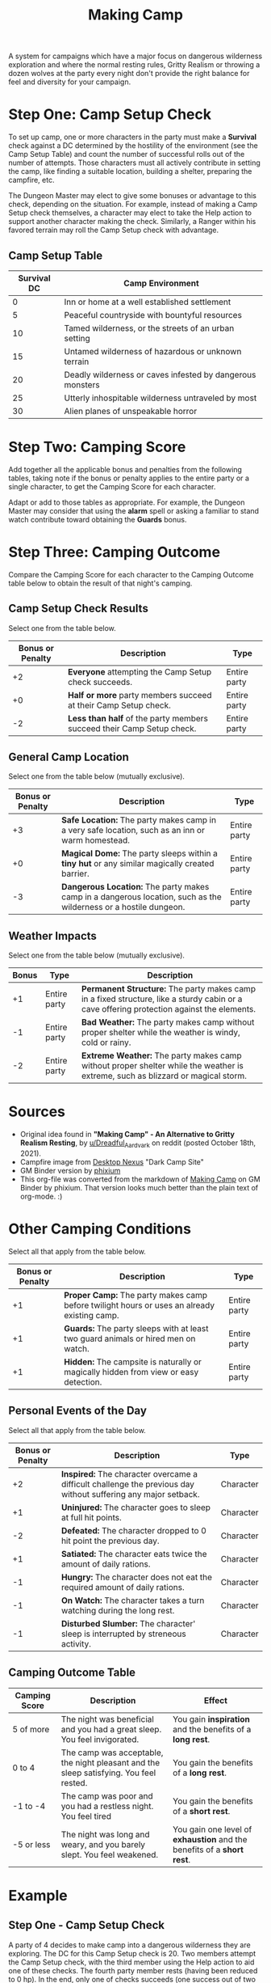 #+title: Making Camp


A system for campaigns which have a major focus on dangerous wilderness
exploration and where the normal resting rules, Gritty Realism or throwing a
dozen wolves at the party every night don't provide the right balance for feel
and diversity for your campaign.


* Step One: Camp Setup Check
To set up camp, one or more characters in the party must make a *Survival* check
against a DC determined by the hostility of the environment (see the Camp Setup
Table) and count the number of successful rolls out of the number of attempts.
Those characters must all actively contribute in setting the camp, like finding
a suitable location, building a shelter, preparing the campfire, etc.

The Dungeon Master may elect to give some bonuses or advantage to this check,
depending on the situation. For example, instead of making a Camp Setup check
themselves, a character may elect to take the Help action to support another
character making the check. Similarly, a Ranger within his favored terrain may
roll the Camp Setup check with advantage.

** Camp Setup Table
| Survival DC | Camp Environment                                          |
|-------------+-----------------------------------------------------------|
|           0 | Inn or home at a well established settlement              |
|           5 | Peaceful countryside with bountyful resources             |
|          10 | Tamed wilderness, or the streets of an urban setting      |
|          15 | Untamed wilderness of hazardous or unknown terrain        |
|          20 | Deadly wilderness or caves infested by dangerous monsters |
|          25 | Utterly inhospitable wilderness untraveled by most        |
|          30 | Alien planes of unspeakable horror                        |

* Step Two: Camping Score

Add together all the applicable bonus and penalties from the following tables,
taking note if the bonus or penalty applies to the entire party or a single
character, to get the Camping Score for each character.

Adapt or add to those tables as appropriate. For example, the Dungeon Master may
consider that using the *alarm* spell or asking a familiar to stand watch
contribute toward obtaining the *Guards* bonus.

* Step Three: Camping Outcome

Compare the Camping Score for each character to the Camping Outcome table below
to obtain the result of that night's camping.

** Camp Setup Check Results
Select one from the table below.

| Bonus or Penalty | Description                                                             | Type         |
|------------------+-------------------------------------------------------------------------+--------------|
|               +2 | *Everyone* attempting the Camp Setup check succeeds.                    | Entire party |
|               +0 | *Half or more* party members succeed at their Camp Setup check.         | Entire party |
|               -2 | *Less than half* of the party members succeed their Camp Setup check.   | Entire party |

** General Camp Location
Select one from the table below (mutually exclusive).

| Bonus or Penalty | Description                                                                                                      | Type         |
|------------------+------------------------------------------------------------------------------------------------------------------+--------------|
|               +3 | *Safe Location:* The party makes camp in a very safe location, such as an inn or warm homestead.                 | Entire party |
|               +0 | *Magical Dome:* The party sleeps within a *tiny hut* or any similar magically created barrier.                   | Entire party |
|               -3 | *Dangerous Location:* The party makes camp in a dangerous location, such as the wilderness or a hostile dungeon. | Entire party |

** Weather Impacts
Select one from the table below (mutually exclusive).

| Bonus | Type         | Description                                                                                                                               |
|-------+--------------+-------------------------------------------------------------------------------------------------------------------------------------------|
|    +1 | Entire party | *Permanent Structure:* The party makes camp in a fixed structure, like a sturdy cabin or a cave offering protection against the elements. |
|    -1 | Entire party | *Bad Weather:* The party makes camp without proper shelter while the weather is windy, cold or rainy.                                     |
|    -2 | Entire party | *Extreme Weather:* The party makes camp without proper shelter while the weather is extreme, such as blizzard or magical storm.           |


* Sources
 - Original idea found in *"Making Camp" - An Alternative to Gritty Realism
   Resting*, by [[https://www.reddit.com/r/DnDBehindTheScreen/comments/qap84a/making_camp_an_alternative_to_gritty_realism/][u/Dreadful_Aardvark]] on reddit (posted October 18th, 2021).
 - Campfire image from [[https://abstract.desktopnexus.com/wallpaper/1736197/][Desktop Nexus]] "Dark Camp Site"
 - GM Binder version by [[https://www.gmbinder.com/profile/phixium][phixium]]
 - This org-file was converted from the markdown of [[https://www.gmbinder.com/share/-MmKzM9-KS2KZLQBcGsZ][Making Camp]] on GM Binder by
   phixium. That version looks much better than the plain text of org-mode. :)

* Other Camping Conditions
Select all that apply from the table below.

| Bonus or Penalty | Description                                                                                 | Type         |
|------------------+---------------------------------------------------------------------------------------------+--------------|
|               +1 | *Proper Camp:* The party makes camp before twilight hours or uses an already existing camp. | Entire party |
|               +1 | *Guards:* The party sleeps with at least two guard animals or hired men on watch.           | Entire party |
|               +1 | *Hidden:* The campsite is naturally or magically hidden from view or easy detection.        | Entire party |

** Personal Events of the Day
Select all that apply from the table below.

| Bonus or Penalty | Description                                                                                                    | Type      |
|------------------+----------------------------------------------------------------------------------------------------------------+-----------|
|               +2 | *Inspired:* The character overcame a difficult challenge the previous day without suffering any major setback. | Character |
|               +1 | *Uninjured:* The character goes to sleep at full hit points.                                                   | Character |
|               -2 | *Defeated:* The character dropped to 0 hit point the previous day.                                             | Character |
|               +1 | *Satiated:* The character eats twice the amount of daily rations.                                              | Character |
|               -1 | *Hungry:* The character does not eat the required amount of daily rations.                                     | Character |
|               -1 | *On Watch:* The character takes a turn watching during the long rest.                                          | Character |
|               -1 | *Disturbed Slumber:* The character' sleep is interrupted by streneous activity.                                | Character |

** Camping Outcome Table
| Camping Score | Description                                                                            | Effect                                                                 |
|---------------+----------------------------------------------------------------------------------------+------------------------------------------------------------------------|
| 5 of more     | The night was beneficial and you had a great sleep. You feel invigorated.              | You gain *inspiration* and the benefits of a *long rest*.              |
| 0 to 4        | The camp was acceptable, the night pleasant and the sleep satisfying. You feel rested. | You gain the benefits of a *long rest*.                                |
| -1 to -4      | The camp was poor and you had a restless night. You feel tired                         | You gain the benefits of a *short rest*.                               |
| -5 or less    | The night was long and weary, and you barely slept. You feel weakened.                 | You gain one level of *exhaustion* and the benefits of a *short rest*. |

* Example

** Step One - Camp Setup Check
A party of 4 decides to make camp into a dangerous wilderness they are
exploring. The DC for this Camp Setup check is 20. Two members attempt the Camp
Setup check, with the third member using the Help action to aid one of these
checks. The fourth party member rests (having been reduced to 0 hp). In the end,
only one of checks succeeds (one success out of two attempts).

** Step Two: Camping Score

The camp is in an area known to be patrolled by gnolls, but the party finds an
abandoned cabin before twilight which they successfully camouflage with tree
branches and other natural components. The day was a difficult one, each party
member suffering wounds in battle, one one character suffering from a near death
experience (reduced to 0 hp). They don't lack food and water but still limit
their consumption since they are running low, and take turns to watch for gnoll
patrols but otherwise have an uneventful night.

*** Total for all party members
| Bonus or Penalty | Description                                    |
|------------------+------------------------------------------------|
|               +0 | Half or more succeeded in the Camp Setup check |
|               -3 | Dangerous Location                             |
|               +1 | Permanent Structure                            |
|               +1 | Proper Camp                                    |
|               +1 | Hidden                                         |
|               -1 | On Watch (each takes turn)                     |
|             *-1* | *Party Total*                                  |

** Total for character reduced to 0 hp
| Bonus or Penalty | Description       |
|------------------+-------------------|
|               -1 | Party Total       |
|               -2 | Defeated          |
|             *-3* | *Character Total* |

** Step Three: Camping Outcome

The Party Total for the Camping Score is *-1*, while the total for the
character who was reduced to 0 hp is *-3*. While they have found a suitable
camping location, the night is stressful and all characters only get the benefit
of a *short rest*.
